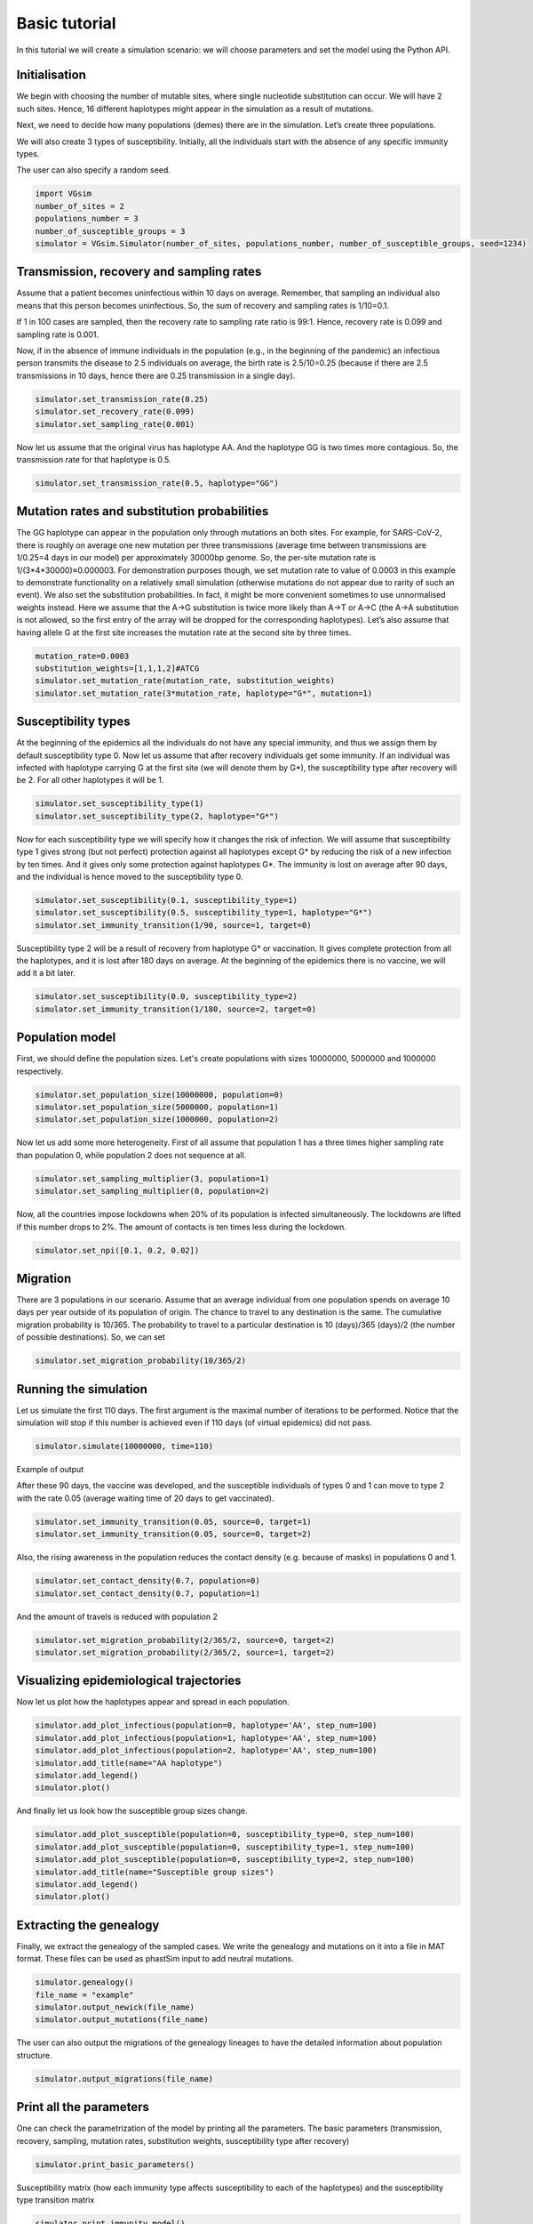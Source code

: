 Basic tutorial
==============

In this tutorial we will create a simulation scenario: we will choose parameters and set the model using the Python API.

Initialisation
--------------

We begin with choosing the number of mutable sites, where single nucleotide substitution can occur. We will have 2 such sites. Hence, 16 different haplotypes might appear in the simulation as a result of mutations.

Next, we need to decide how many populations (demes) there are in the simulation. Let’s create three populations.

We will also create 3 types of susceptibility. Initially, all the individuals start with the absence of any specific immunity types.

The user can also specify a random seed.

.. code-block:: python

	import VGsim
	number_of_sites = 2
	populations_number = 3
	number_of_susceptible_groups = 3
	simulator = VGsim.Simulator(number_of_sites, populations_number, number_of_susceptible_groups, seed=1234)

Transmission, recovery and sampling rates
-----------------------------------------

Assume that a patient becomes uninfectious within 10 days on average. Remember, that sampling an individual also means that this person becomes uninfectious. So, the sum of recovery and sampling rates is 1/10=0.1.

If 1 in 100 cases are sampled, then the recovery rate to sampling rate ratio is 99:1. Hence, recovery rate is 0.099 and sampling rate is 0.001.

Now, if in the absence of immune individuals in the population (e.g., in the beginning of the pandemic) an infectious person transmits the disease to 2.5 individuals on average, the birth rate is 2.5/10=0.25 (because if there are 2.5 transmissions in 10 days, hence there are 0.25 transmission in a single day).

.. code-block:: python

	simulator.set_transmission_rate(0.25)
	simulator.set_recovery_rate(0.099)
	simulator.set_sampling_rate(0.001)

Now let us assume that the original virus has haplotype AA. And the haplotype GG is two times more contagious. So, the transmission rate for that haplotype is 0.5.

.. code-block:: python

	simulator.set_transmission_rate(0.5, haplotype="GG")


Mutation rates and substitution probabilities
---------------------------------------------

The GG haplotype can appear in the population only through mutations an both sites. For example, for SARS-CoV-2, there is roughly on average one new mutation per three transmissions (average time between transmissions are 1/0.25=4 days in our model) per approximately 30000bp genome. So, the per-site mutation rate is 1/(3*4*30000)≈0.000003. For demonstration purposes though, we set mutation rate to value of 0.0003 in this example to demonstrate functionality  on a relatively small simulation (otherwise mutations do not appear due to rarity of such an event). We also set the substitution probabilities. In fact, it might be more convenient sometimes to use unnormalised weights instead. Here we assume that the A->G substitution is twice more likely than A->T or A->C (the A->A substitution is not allowed, so the first entry of the array will be dropped for the corresponding haplotypes). Let’s also assume that having allele G at the first site increases the mutation rate at the second site by three times.

.. code-block:: python

	mutation_rate=0.0003
	substitution_weights=[1,1,1,2]#ATCG
	simulator.set_mutation_rate(mutation_rate, substitution_weights)
	simulator.set_mutation_rate(3*mutation_rate, haplotype="G*", mutation=1)

Susceptibility types
--------------------

At the beginning of the epidemics all the individuals do not have any special immunity, and thus we assign them by default susceptibility type 0. Now let us assume that after recovery individuals get some immunity. If an individual was infected with haplotype carrying G at the first site (we will denote them by G*), the susceptibility type after recovery will be 2. For all other haplotypes it will be 1.

.. code-block:: python
	
	simulator.set_susceptibility_type(1)
	simulator.set_susceptibility_type(2, haplotype="G*")

Now for each susceptibility type we will specify how it changes the risk of infection. We will assume that susceptibility type 1 gives strong (but not perfect) protection against all haplotypes except G* by reducing the risk of a new infection by ten times. And it gives only some protection against haplotypes G*. The immunity is lost on average after 90 days, and the individual is hence moved to the susceptibility type 0.

.. code-block:: python

	simulator.set_susceptibility(0.1, susceptibility_type=1)
	simulator.set_susceptibility(0.5, susceptibility_type=1, haplotype="G*")
	simulator.set_immunity_transition(1/90, source=1, target=0)

Susceptibility type 2 will be a result of recovery from haplotype G* or vaccination. It gives complete protection from all the haplotypes, and it is lost after 180 days on average. At the beginning of the epidemics there is no vaccine, we will add it a bit later.

.. code-block:: python
	
	simulator.set_susceptibility(0.0, susceptibility_type=2)
	simulator.set_immunity_transition(1/180, source=2, target=0)

Population model
----------------

First, we should define the population sizes. Let's create populations with sizes 10000000, 5000000 and 1000000 respectively.

.. code-block:: python

	simulator.set_population_size(10000000, population=0)
	simulator.set_population_size(5000000, population=1)
	simulator.set_population_size(1000000, population=2)

Now let us add some more heterogeneity. First of all assume that population 1 has a three times higher sampling rate than population 0, while population 2 does not sequence at all.

.. code-block:: python
	
	simulator.set_sampling_multiplier(3, population=1)
	simulator.set_sampling_multiplier(0, population=2)

Now, all the countries impose lockdowns when 20% of its population is infected simultaneously. The lockdowns are lifted if this number drops to 2%. The amount of contacts is ten times less during the lockdown.

.. code-block:: python
	
	simulator.set_npi([0.1, 0.2, 0.02])

Migration
---------

There are 3 populations in our scenario. Assume that an average individual from one population spends on average 10 days per year outside of its population of origin. The chance to travel to any destination is the same. The cumulative migration probability is 10/365. The probability to travel to a particular destination is 10 (days)/365 (days)/2 (the number of possible destinations). So, we can set

.. code-block:: python
	
	simulator.set_migration_probability(10/365/2)



Running the simulation
----------------------

Let us simulate the first 110 days. The first argument is the maximal number of iterations to be performed. Notice that the simulation will stop if this number is achieved even if 110 days (of virtual epidemics) did not pass.

.. code-block:: python
	
	simulator.simulate(10000000, time=110)

Example of output

.. image:: output.png

After these 90 days, the vaccine was developed, and the susceptible individuals of types 0 and 1 can move to type 2 with the rate 0.05 (average waiting time of 20 days to get vaccinated).

.. code-block:: python
	
	simulator.set_immunity_transition(0.05, source=0, target=1)
	simulator.set_immunity_transition(0.05, source=0, target=2)

Also, the rising awareness in the population reduces the contact density (e.g. because of masks) in populations 0 and 1.

.. code-block:: python
	
	simulator.set_contact_density(0.7, population=0)
	simulator.set_contact_density(0.7, population=1)


And the amount of travels is reduced with population 2

.. code-block:: python
	
	simulator.set_migration_probability(2/365/2, source=0, target=2)
	simulator.set_migration_probability(2/365/2, source=1, target=2)

Visualizing epidemiological trajectories
----------------------------------------

Now let us plot how the haplotypes appear and spread in each population.

.. code-block:: python

	simulator.add_plot_infectious(population=0, haplotype='AA', step_num=100)
	simulator.add_plot_infectious(population=1, haplotype='AA', step_num=100)
	simulator.add_plot_infectious(population=2, haplotype='AA', step_num=100)
	simulator.add_title(name="AA haplotype")
	simulator.add_legend()
	simulator.plot()

.. image:: AA_haplotype.png

And finally let us look how the susceptible group sizes change.

.. code-block:: python

	simulator.add_plot_susceptible(population=0, susceptibility_type=0, step_num=100)
	simulator.add_plot_susceptible(population=0, susceptibility_type=1, step_num=100)
	simulator.add_plot_susceptible(population=0, susceptibility_type=2, step_num=100)
	simulator.add_title(name="Susceptible group sizes")
	simulator.add_legend()
	simulator.plot()

.. image:: Susceptible_group_sizes.png

Extracting the genealogy
------------------------

Finally, we extract the genealogy of the sampled cases. We write the genealogy and mutations on it into a file in MAT format. These files can be used as phastSim input to add neutral mutations.

.. code-block:: python

	simulator.genealogy()
	file_name = "example"
	simulator.output_newick(file_name)
	simulator.output_mutations(file_name)

The user can also output the migrations of the genealogy lineages to have the detailed information about population structure.

.. code-block:: python
	
	simulator.output_migrations(file_name)

Print all the parameters
------------------------
One can check the parametrization of the model by printing all the parameters. The basic parameters (transmission, recovery, sampling, mutation rates, substitution weights, susceptibility type after recovery)

.. code-block:: python
	
	simulator.print_basic_parameters()

Susceptibility matrix (how each immunity type affects susceptibility to each of the haplotypes) and the susceptibility type transition matrix

.. code-block:: python
	
	simulator.print_immunity_model()

Finally, let’s print population information (size, contact density, sampling modifier, lockdown settings) and migration matrix

.. code-block:: python
	
	simulator.print_populations()

Resulting code
--------------

.. code-block:: python

	import VGsim
	number_of_sites = 2
	populations_number = 3
	number_of_susceptible_groups = 3
	simulator = VGsim.Simulator(number_of_sites, populations_number, number_of_susceptible_groups, seed=1234)

	simulator.set_transmission_rate(0.25)
	simulator.set_recovery_rate(0.099)
	simulator.set_sampling_rate(0.001)
	simulator.set_transmission_rate(0.5, haplotype="GG")
	mutation_rate=0.000003
	substitution_weights=[1,1,1,2]#ATCG
	simulator.set_mutation_rate(mutation_rate, substitution_weights)
	simulator.set_mutation_rate(3*mutation_rate, haplotype='G*', mutation=1)

	simulator.set_susceptibility_type(1)
	simulator.set_susceptibility_type(2, haplotype='G*')
	simulator.set_susceptibility(0.1, susceptibility_type=1)
	simulator.set_susceptibility(0.5, susceptibility_type=1, haplotype='G*')
	simulator.set_immunity_transition(1/90, source=1, target=0)
	simulator.set_susceptibility(0.0, susceptibility_type=2)
	simulator.set_immunity_transition(1/180, source=2, target=0)

	simulator.set_population_size(10000000, population=0)
	simulator.set_population_size(5000000, population=1)
	simulator.set_population_size(1000000, population=2)
	simulator.set_sampling_multiplier(3, population=1)
	simulator.set_sampling_multiplier(0, population=2)
	simulator.set_npi([0.1, 0.01, 0.002])
	simulator.set_migration_probability(10/365/2)

	simulator.simulate(10000000, time=110)

	simulator.set_immunity_transition(0.05, source=0, target=1)
	simulator.set_immunity_transition(0.05, source=0, target=2)
	simulator.set_contact_density(0.7, population=0)
	simulator.set_contact_density(0.7, population=1)
	simulator.set_migration_probability(2/365/2, source=0, target=2)
	simulator.set_migration_probability(2/365/2, source=1, target=2)

	simulator.add_plot_infectious(population=0, haplotype='AA', step_num=100)
	simulator.add_plot_infectious(population=1, haplotype='AA', step_num=100)
	simulator.add_plot_infectious(population=2, haplotype='AA', step_num=100)
	simulator.add_title(name="AA haplotype")
	simulator.add_legend()
	simulator.plot()

	simulator.add_plot_susceptible(population=0, susceptibility_type=0, step_num=100)
	simulator.add_plot_susceptible(population=0, susceptibility_type=1, step_num=100)
	simulator.add_plot_susceptible(population=0, susceptibility_type=2, step_num=100)
	simulator.add_title(name="Susceptible group sizes")
	simulator.add_legend()
	simulator.plot()

	simulator.genealogy()
	file_name = "example"
	simulator.output_newick(file_name)
	simulator.output_mutations(file_name)
	simulator.output_migrations(file_name)

	simulator.print_basic_parameters()
	simulator.print_immunity_model()
	simulator.print_populations()
